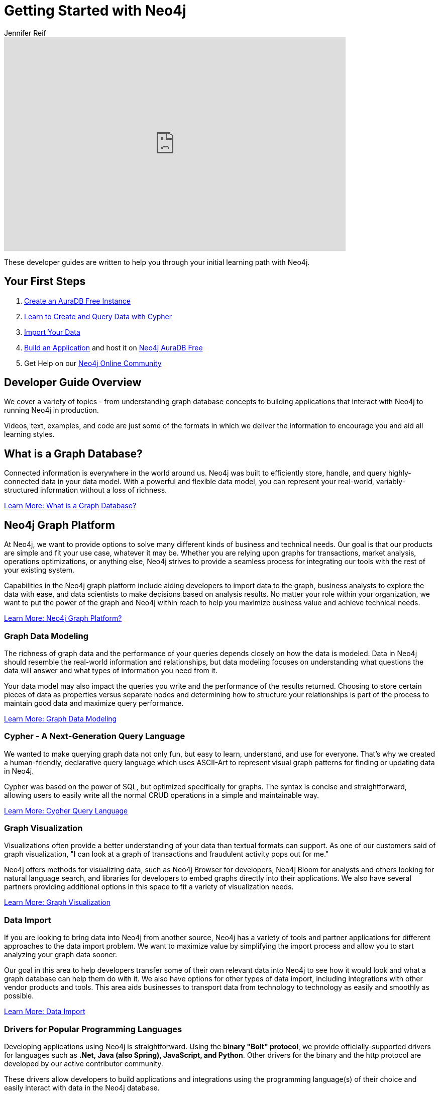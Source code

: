 = Getting Started with Neo4j
:author: Jennifer Reif
:category: documentation
:tags: get-started, introduction, graph, database, graph-platform, training
:description: Become an expert Neo4j developer with these introductory tutorials and guidelines that cover the entire development lifecycle, from download to deployment.
:page-pagination: next
:page-newsletter: true

[#starting-neo4j]

++++
<div class="responsive-embed">
<iframe width="680" height="425" src="https://www.youtube.com/embed/urO5FyP9PoI" title="YouTube video player" frameborder="0" allow="accelerometer; autoplay; clipboard-write; encrypted-media; gyroscope; picture-in-picture" allowfullscreen></iframe>
</div>
++++

These developer guides are written to help you through your initial learning path with Neo4j.

[#first-steps]
== Your First Steps

1. https://neo4j.com/cloud/aura/?ref=developer-guides[Create an AuraDB Free Instance]
2. link:https://graphacademy.neo4j.com[Learn to Create and Query Data with Cypher^]
3. link:/developer/guide-importing-data-and-etl/[Import Your Data^]
4. link:/developer/language-guides/[Build an Application^] and host it on link:/cloud/aura[Neo4j AuraDB Free^]
5. Get Help on our https://community.neo4j.com[Neo4j Online Community^]

[#guide-overview]
== Developer Guide Overview

We cover a variety of topics - from understanding graph database concepts to building applications that interact with Neo4j to running Neo4j in production.

++++
<object style="margin-bottom:2em;" type="image/svg+xml" data="https://dist.neo4j.com/wp-content/uploads/get_started_neo4j.svg"></object>
++++

Videos, text, examples, and code are just some of the formats in which we deliver the information to encourage you and aid all learning styles.

[#graph-db]
== What is a Graph Database?

Connected information is everywhere in the world around us.
Neo4j was built to efficiently store, handle, and query highly-connected data in your data model.
With a powerful and flexible data model, you can represent your real-world, variably-structured information without a loss of richness.

// REMOVE old out of date video with old branding
// ++++
// <div class="responsive-embed">
// <iframe width="680" height="425" src="https://www.youtube.com/embed/_D19h5s73Co?showinfo=0&controls=2&autohide=1" frameborder="0" allowfullscreen></iframe>
// </div>
// ++++

link:/developer/graph-database/[Learn More: What is a Graph Database?^, role="button feature-box_button"]

[#graph-platform]
== Neo4j Graph Platform

At Neo4j, we want to provide options to solve many different kinds of business and technical needs.
Our goal is that our products are simple and fit your use case, whatever it may be.
Whether you are relying upon graphs for transactions, market analysis, operations optimizations, or anything else, Neo4j strives to provide a seamless process for integrating our tools with the rest of your existing system.

Capabilities in the Neo4j graph platform include aiding developers to import data to the graph, business analysts to explore the data with ease, and data scientists to make decisions based on analysis results.
No matter your role within your organization, we want to put the power of the graph and Neo4j within reach to help you maximize business value and achieve technical needs.

link:/developer/graph-platform/[Learn More: Neo4j Graph Platform?^, role="button feature-box_button"]

=== Graph Data Modeling

The richness of graph data and the performance of your queries depends closely on how the data is modeled.
Data in Neo4j should resemble the real-world information and relationships, but data modeling focuses on understanding what questions the data will answer and what types of information you need from it.

Your data model may also impact the queries you write and the performance of the results returned.
Choosing to store certain pieces of data as properties versus separate nodes and determining how to structure your relationships is part of the process to maintain good data and maximize query performance.

link:/developer/data-modeling/[Learn More: Graph Data Modeling^, role="button feature-box_button"]

=== Cypher - A Next-Generation Query Language

We wanted to make querying graph data not only fun, but easy to learn, understand, and use for everyone.
That's why we created a human-friendly, declarative query language which uses ASCII-Art to represent visual graph patterns for finding or updating data in Neo4j.

Cypher was based on the power of SQL, but optimized specifically for graphs.
The syntax is concise and straightforward, allowing users to easily write all the normal CRUD operations in a simple and maintainable way.

link:/developer/cypher/[Learn More: Cypher Query Language^, role="button feature-box_button"]

=== Graph Visualization

Visualizations often provide a better understanding of your data than textual formats can support.
As one of our customers said of graph visualization, "I can look at a graph of transactions and fraudulent activity pops out for me."

Neo4j offers methods for visualizing data, such as Neo4j Browser for developers, Neo4j Bloom for analysts and others looking for natural language search, and libraries for developers to embed graphs directly into their applications.
We also have several partners providing additional options in this space to fit a variety of visualization needs.

link:/developer/graph-visualization/[Learn More: Graph Visualization^, role="button feature-box_button"]

=== Data Import

If you are looking to bring data into Neo4j from another source, Neo4j has a variety of tools and partner applications for different approaches to the data import problem.
We want to maximize value by simplifying the import process and allow you to start analyzing your graph data sooner.

Our goal in this area to help developers transfer some of their own relevant data into Neo4j to see how it would look and what a graph database can help them do with it.
We also have options for other types of data import, including integrations with other vendor products and tools.
This area aids businesses to transport data from technology to technology as easily and smoothly as possible.

link:/developer/guide-import-csv/[Learn More: Data Import^, role="button feature-box_button"]

=== Drivers for Popular Programming Languages

Developing applications using Neo4j is straightforward.
Using the *binary "Bolt" protocol*, we provide officially-supported drivers for languages such as *.Net, Java (also Spring), JavaScript, and Python*.
Other drivers for the binary and the http protocol are developed by our active contributor community.

These drivers allow developers to build applications and integrations using the programming language(s) of their choice and easily interact with data in the Neo4j database.

link:/developer/language-guides/[Learn More: Language Drivers^, role="button feature-box_button"]

=== Extensions and Integrations

Neo4j is supported by a rich ecosystem of libraries, tools, drivers, and guides provided by Neo4j, partners, users, and community contributors.
We want to allow users the ability to integrate with familiar technologies and minimize pain associated with a rip-and-replace approach to solutions.

This area continues to expand as the technology ecosystem and developer needs consistently grow.
Before writing any new code, we recommend checking out GitHub and other resources to see if something has already been developed to solve your need.

link:/developer/integration/[Learn More: Extensions and Integrations^, role="button feature-box_button"]

=== Deploying Neo4j

If you are looking to run Neo4j in production environments, we provide various options for types of deployments and configurations.
Neo4j provides options for causal clustering, performance tuning, cloud deployment, backups and failovers, and more.
We also have tools to plan and manage your deployments and preferences, including a calculator to help you know how much hardware you will need to run your data in Neo4j.

From local to cloud deployments and anything in between, we can help satisfy your preferences and requirements.
While each implementation will have its own advantages and difficulties, the power to choose resides in the business and technical needs of your company.

link:/developer/in-production/[Learn More: Deploying Neo4j^, role="button feature-box_button"]

[#reference-manuals]
== Reference Documentation

The tutorials and guides in this site are meant to help you get up and running quickly while showing you how Neo4j integrates with a variety of programming languages and technologies.
Our core reference documentation will help you as you write your queries and code.

link:/docs/[Neo4j Reference Docs^, role="button feature-box_button"]

[#training-certification]
== Training and Certification: Neo4j GraphAcademy

Neo4j GraphAcademy offers training classes online and in classrooms around the world.
From the fundamentals to advanced Cypher, these classes target audiences at any skill level.

For those interested in adding Neo4j qualifications to their resume or demonstrating knowledge in Neo4j, we also offer a developer certification exam.
All of the study materials and resources are accessible from our website, but external resources can help you study, too.
The test is free, and you will receive a certificate and t-shirt after passing the test to become a Neo4j Certified Professional!
Visit our GraphAcademy pages to learn more and to take the exam.

link:/developer/about-graphacademy/[Neo4j GraphAcademy^, role="button feature-box_button"]

[#contribute-neo4j]
== Contributing in Neo4j

No matter your experience level, we would love to have your feedback and input on all things Neo4j!
If you are looking to get involved, check out the different ways you can join our community and help improve our ecosystem and the open source community.

link:/developer/contribute/[Learn More: Contributing in Neo4j^, role="button feature-box_button"]
